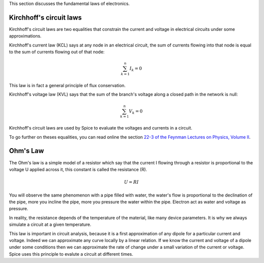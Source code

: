 This section discusses the fundamental laws of electronics.

Kirchhoff's circuit laws
------------------------

Kirchhoff's circuit laws are two equalities that constrain the current and voltage in electrical
circuits under some approximations.

Kirchhoff's current law (KCL) says at any node in an electrical circuit, the sum of currents flowing
into that node is equal to the sum of currents flowing out of that node:

.. math::

  \sum_{k=1}^n {I}_k = 0

This law is in fact a general principle of flux conservation.

Kirchhoff's voltage law (KVL) says that the sum of the branch's voltage along a closed path in the
network is null:

.. math::

  \sum_{k=1}^n {V}_k = 0

Kirchhoff's circuit laws are used by Spice to evaluate the voltages and currents in a circuit.

To go further on theses equalities, you can read online the section `22-3 of the Feynman Lectures on
Physics, Volume II <http://www.feynmanlectures.caltech.edu/II_22.html#Ch22-S3>`_.

.. http://en.wikipedia.org/wiki/Kirchhoff%27s_circuit_laws

Ohm's Law
---------

The Ohm's law is a simple model of a resistor which say that the current I flowing through a
resistor is proportional to the voltage U applied across it, this constant is called the resistance
(R).

.. math::

   U = R I

You will observe the same phenomenon with a pipe filled with water, the water's flow is proportional
to the declination of the pipe, more you incline the pipe, more you pressure the water within the
pipe.  Electron act as water and voltage as pressure.

In reality, the resistance depends of the temperature of the material, like many device parameters.
It is why we always simulate a circuit at a given temperature.

This law is important in circuit analysis, because it is a first approximation of any dipole for a
particular current and voltage.  Indeed we can approximate any curve locally by a linear relation.
If we know the current and voltage of a dipole under some conditions then we can approximate the
rate of change under a small variation of the current or voltage.  Spice uses this principle to
evalute a circuit at different times.

.. http://en.wikipedia.org/wiki/Ohm%27s_law

.. capacitor and inductor
.. superposition theorem

.. end
